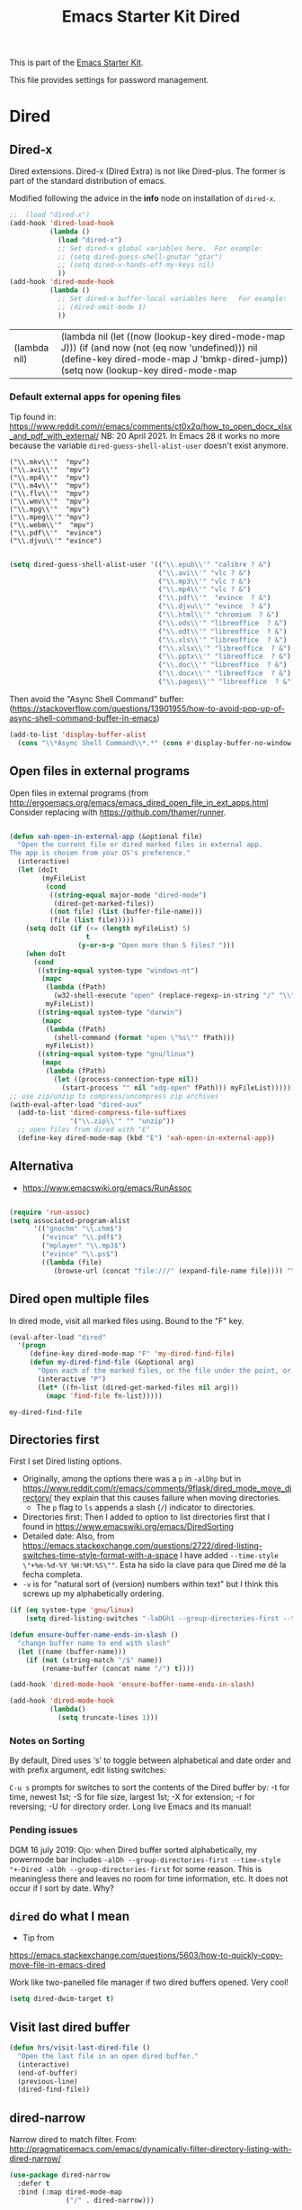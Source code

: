 # -*- coding: utf-8 -*-
# -*- find-file-hook: org-babel-execute-buffer -*-

#+TITLE: Emacs Starter Kit Dired
#+OPTIONS: toc:nil num:nil ^:nil
#+PROPERTY: header-args :tangle yes

This is part of the [[file:starter-kit.org][Emacs Starter Kit]]. 

This file provides settings for password management.

* Dired
** Dired-x

Dired extensions. Dired-x (Dired Extra) is not like Dired-plus. The former is part of the standard distribution of emacs.

Modified following the advice in the *info* node on installation of =dired-x=.

#+source: Dired-x
#+begin_src emacs-lisp :tangle yes
  ;;  (load "dired-x")
  (add-hook 'dired-load-hook
            (lambda ()
              (load "dired-x")
              ;; Set dired-x global variables here.  For example:
              ;; (setq dired-guess-shell-gnutar "gtar")
              ;; (setq dired-x-hands-off-my-keys nil)
              ))
  (add-hook 'dired-mode-hook
            (lambda ()
              ;; Set dired-x buffer-local variables here.  For example:
              ;; (dired-omit-mode 1)
              ))
#+end_src

#+RESULTS: Dired-x
| (lambda nil) | (lambda nil (let ((now (lookup-key dired-mode-map J))) (if (and now (not (eq now 'undefined))) nil (define-key dired-mode-map J 'bmkp-dired-jump)) (setq now (lookup-key dired-mode-map |


*** Default external apps for opening files

Tip found in: https://www.reddit.com/r/emacs/comments/ct0x2q/how_to_open_docx_xlsx_and_pdf_with_external/
NB: 20 April 2021. In Emacs 28 it works no more because the variable =dired-guess-shell-alist-user= doesn't exist anymore. 

#+BEGIN_EXAMPLE
                                     ("\\.mkv\\'"  "mpv")
                                     ("\\.avi\\'"  "mpv")
                                     ("\\.mp4\\'"  "mpv")
                                     ("\\.m4v\\'"  "mpv")
                                     ("\\.flv\\'"  "mpv")
                                     ("\\.wmv\\'"  "mpv")
                                     ("\\.mpg\\'"  "mpv")
                                     ("\\.mpeg\\'" "mpv")
                                     ("\\.webm\\'"  "mpv")                                     
                                     ("\\.pdf\\'"  "evince")
                                     ("\\.djvu\\'" "evince")
#+END_EXAMPLE


#+begin_src emacs-lisp :tangle no

  (setq dired-guess-shell-alist-user '(("\\.epub\\'" "calibre ? &")
                                       ("\\.avi\\'" "vlc ? &")
                                       ("\\.mp3\\'" "vlc ? &")
                                       ("\\.mp4\\'" "vlc ? &")
                                       ("\\.pdf\\'"  "evince  ? &")
                                       ("\\.djvu\\'" "evince  ? &")
                                       ("\\.html\\'" "chromium  ? &")
                                       ("\\.ods\\'" "libreoffice  ? &")
                                       ("\\.odt\\'" "libreoffice  ? &")
                                       ("\\.xls\\'" "libreoffice  ? &")
                                       ("\\.xlsx\\'" "libreoffice  ? &")
                                       ("\\.pptx\\'" "libreoffice  ? &")
                                       ("\\.doc\\'" "libreoffice  ? &")
                                       ("\\.docx\\'" "libreoffice  ? &")
                                       ("\\.pages\\'" "libreoffice  ? &")))

#+end_src

#+RESULTS:
| \.epub\'  | calibre ? &      |
| \.avi\'   | vlc ? &          |
| \.mp3\'   | vlc ? &          |
| \.mp4\'   | vlc ? &          |
| \.pdf\'   | evince  ? &      |
| \.djvu\'  | evince  ? &      |
| \.html\'  | chromium  ? &    |
| \.ods\'   | libreoffice  ? & |
| \.odt\'   | libreoffice  ? & |
| \.xls\'   | libreoffice  ? & |
| \.xlsx\'  | libreoffice  ? & |
| \.pptx\'  | libreoffice  ? & |
| \.doc\'   | libreoffice  ? & |
| \.docx\'  | libreoffice  ? & |
| \.pages\' | libreoffice  ? & |


Then avoid the "Async Shell Command" buffer:
(https://stackoverflow.com/questions/13901955/how-to-avoid-pop-up-of-async-shell-command-buffer-in-emacs)

#+begin_src emacs-lisp :tangle yes
(add-to-list 'display-buffer-alist
  (cons "\\*Async Shell Command\\*.*" (cons #'display-buffer-no-window nil)))
#+end_src

#+RESULTS:
| \*Async Shell Command\*.* | display-buffer-no-window        |                       |
| \*Bookmark List\*         | display-buffer-same-window      | (inhibit-same-window) |
| \*password-store\*        | display-buffer-same-window      | (inhibit-same-window) |
| \*cheatsheet\*            | display-buffer-same-window      | (inhibit-same-window) |
| \*stata\*                 | display-buffer-same-window      | (inhibit-same-window) |
| \*Python\*                | display-buffer-same-window      | (inhibit-same-window) |
| \*IPython\*               | display-buffer-same-window      | (inhibit-same-window) |
| \*IPython3\*              | display-buffer-same-window      | (inhibit-same-window) |
| \*shell\*                 | display-buffer-same-window      | (inhibit-same-window) |
| \`\*Calendar\*\'          | (display-buffer-below-selected) |                       |
| \*Calendar\*              | my-position-calendar-buffer     |                       |

** Open files in external programs
Open files in external programs (from http://ergoemacs.org/emacs/emacs_dired_open_file_in_ext_apps.html
Consider replacing with https://github.com/thamer/runner.

#+BEGIN_SRC emacs-lisp :tangle yes

  (defun xah-open-in-external-app (&optional file)
    "Open the current file or dired marked files in external app.
  The app is chosen from your OS's preference."
    (interactive)
    (let (doIt
          (myFileList
           (cond
            ((string-equal major-mode "dired-mode")
             (dired-get-marked-files))
            ((not file) (list (buffer-file-name)))
            (file (list file)))))
      (setq doIt (if (<= (length myFileList) 5)
                     t
                   (y-or-n-p "Open more than 5 files? ")))
      (when doIt
        (cond
         ((string-equal system-type "windows-nt")
          (mapc
           (lambda (fPath)
             (w32-shell-execute "open" (replace-regexp-in-string "/" "\\" fPath t t)))
           myFileList))
         ((string-equal system-type "darwin")
          (mapc
           (lambda (fPath)
             (shell-command (format "open \"%s\"" fPath)))
           myFileList))
         ((string-equal system-type "gnu/linux")
          (mapc
           (lambda (fPath)
             (let ((process-connection-type nil))
               (start-process "" nil "xdg-open" fPath))) myFileList))))))
  ;; use zip/unzip to compress/uncompress zip archives
  (with-eval-after-load "dired-aux"
    (add-to-list 'dired-compress-file-suffixes
                 '("\\.zip\\'" "" "unzip"))
    ;; open files from dired with "E"
    (define-key dired-mode-map (kbd "E") 'xah-open-in-external-app))

#+END_SRC

#+RESULTS:
: xah-open-in-external-app

** Alternativa 
- https://www.emacswiki.org/emacs/RunAssoc

#+begin_src emacs-lisp :tangle no

  (require 'run-assoc)
  (setq associated-program-alist
        '(("gnochm" "\\.chm$")
          ("evince" "\\.pdf$")
          ("mplayer" "\\.mp3$")
          ("evince" "\\.ps$")
          ((lambda (file)
             (browse-url (concat "file:///" (expand-file-name file)))) "\\.html?$")))

#+end_src

** Dired open multiple files
In dired mode, visit all marked files using. Bound to the "F" key.

#+source: dired-F
#+begin_src emacs-lisp :tangle yes
  (eval-after-load "dired"
    '(progn
       (define-key dired-mode-map "F" 'my-dired-find-file)
       (defun my-dired-find-file (&optional arg)
         "Open each of the marked files, or the file under the point, or when prefix arg, the next N files "
         (interactive "P")
         (let* ((fn-list (dired-get-marked-files nil arg)))
           (mapc 'find-file fn-list)))))
#+end_src

#+RESULTS: dired-F
: my-dired-find-file


** Directories first

First I set Dired listing options. 

- Originally, among the options there was a =p= in =-alDhp= but in https://www.reddit.com/r/emacs/comments/9flask/dired_mode_move_directory/ they explain that this causes failure when moving directories. 
   + The =p= flag to =ls= appends a slash (=/=) indicator to directories.
- Directories first: Then I added to option to list directories first that I found in https://www.emacswiki.org/emacs/DiredSorting
- Detailed date: Also, from https://emacs.stackexchange.com/questions/2722/dired-listing-switches-time-style-format-with-a-space I have added =--time-style \"+%m-%d-%Y %H:%M:%S\""=. Esta ha sido la clave para que Dired me dé la fecha completa. <<dired-date>>
- =-v= is for "natural sort of (version) numbers within text" but I think this screws up my alphabetically ordering.

#+BEGIN_SRC emacs-lisp :tangle yes
  (if (eq system-type 'gnu/linux)
      (setq dired-listing-switches "-laDGh1 --group-directories-first --time-style \"+%d-%m-%Y %H:%M:%S\""))

  (defun ensure-buffer-name-ends-in-slash ()
    "change buffer name to end with slash"
    (let ((name (buffer-name)))
      (if (not (string-match "/$" name))
          (rename-buffer (concat name "/") t))))

  (add-hook 'dired-mode-hook 'ensure-buffer-name-ends-in-slash)

  (add-hook 'dired-mode-hook
            (lambda()
              (setq truncate-lines 1)))
#+END_SRC

#+RESULTS:
| (lambda nil (let ((now (lookup-key dired-mode-map J))) (if (and now (not (eq now 'undefined))) nil (define-key dired-mode-map J 'bmkp-dired-jump)) (setq now (lookup-key dired-mode-map |

*** Notes on Sorting
By default, Dired uses ‘s’ to toggle between alphabetical and date order and with prefix argument, edit listing switches:

=C-u s= prompts for switches to sort the contents of the Dired buffer by: -t for time, newest 1st; -S for file size, largest 1st; -X for extension; -r for reversing; -U for directory order. Long live Emacs and its manual!

*** Pending issues

DGM 16 july 2019: Ojo: when Dired buffer sorted alphabetically, my powermode bar includes =-alDh --group-directories-first --time-style "+-Dired -alDh --group-directories-first= for some reason. This is meaningless there and leaves no room for time information, etc. It does not occur if I sort by date. Why?


** =dired= do what I mean
- Tip from
https://emacs.stackexchange.com/questions/5603/how-to-quickly-copy-move-file-in-emacs-dired

Work like two-panelled file manager if two dired buffers opened. Very cool!

#+BEGIN_SRC emacs-lisp :tangle yes
  (setq dired-dwim-target t)
#+END_SRC

#+RESULTS:
: t


** Visit last dired buffer

#+begin_src emacs-lisp :tangle yes
  (defun hrs/visit-last-dired-file ()
    "Open the last file in an open dired buffer."
    (interactive)
    (end-of-buffer)
    (previous-line)
    (dired-find-file))
#+end_src

#+RESULTS:
: hrs/visit-last-dired-file

** dired-narrow

Narrow dired to match filter.  From: http://pragmaticemacs.com/emacs/dynamically-filter-directory-listing-with-dired-narrow/

#+BEGIN_SRC emacs-lisp :tangle yes
  (use-package dired-narrow
    :defer t
    :bind (:map dired-mode-map
                ("/" . dired-narrow)))
#+END_SRC

* Settings taken from Emacs manual

From p. 339
In 344: 

=(setq dired-copy-preserve-time t)= not needed because it is alreay non-nil so copying with =C= preserves the modification time of the old file in the copy. 

#+begin_src emacs-lisp :tangle yes
(setq dired-isearch-filenames 'dwim)
(setq delete-by-moving-to-trash t)
#+end_src

#+RESULTS:
: t

** Auto-revert dired buffer 
.... automatically when you revisit it. See this link: [[pdfview:~/documents/programming/emacs/manuals/official/emacs-manual-26-2019.pdf::373][dired-auto-revert-buffer in manual]]

#+begin_src emacs-lisp :tangle yes
(setq dired-auto-revert-buffer t)
(setq auto-revert-verbose nil)
#+end_src

#+RESULTS:

** Automatic garbage collection for latex

p. 341. Syntax for customizing this from: https://oremacs.com/2015/01/21/dired-shortcuts/

#+begin_src emacs-lisp :tangle yes
  (setq dired-garbage-files-regexp
        "\\.fdb_latexmk$\\|\\.fls$\\|\\.synctex(busy)$\\|\\.bbl$\\|\\.aux$\\|\\.blg$\\|\\.bcf$\\|\\.out$\\|\\.nav$\\|\\.snm$\\|\\.rel$\\| \\.tag$\\|\\.pp$\\|\\.tag$\\|\\.synctex.gz$\\|\\(?:\\.\\(?:aux\\|bak\\|dvi\\|orig\\|rej\\|toc\\|pyg\\)\\)\\'")
#+end_src

#+RESULTS:
: \.fdb_latexmk$\|\.fls$\|\.synctex(busy)$\|\.bbl$\|\.aux$\|\.blg$\|\.bcf$\|\.out$\|\.nav$\|\.snm$\|\.rel$\| \.tag$\|\.pp$\|\.tag$\|\.synctex.gz$\|\(?:\.\(?:aux\|bak\|dvi\|orig\|rej\|toc\|pyg\)\)\'

** Editing the dired buffer like text

p. 352.

From Prot:
+ Writable Dired (wdired) :: This is the standard editable state of a
  dired buffer.  You can access it with =C-x C-q=.  Write changes to files
  or directories, as if it were a regular buffer, then confirm them with
  =C-c C-c=.  This practically means that you can rename files and change
  permissions (when the detailed list is available).  Note that while
  renaming a file, any forward slash is treated like a directory and *is
  created directly* upon successful exit.  Combine this utility with
  keyboard macros, rectangle edits, or =query-replace= and you have one
  supremely powerful tool at your disposal.


#+begin_src emacs-lisp :tangle yes

(setq wdired-allow-to-change-permissions t)
(setq wdired-create-parent-directories t)

#+end_src

#+RESULTS:
: t

* Duplicate files 

From: https://emacs.stackexchange.com/questions/60661/how-to-duplicate-a-file-in-dired

#+begin_src emacs-lisp :tangle yes

(defun dired-duplicate-this-file ()
  "Duplicate file on this line."
  (interactive)
  (let* ((this  (dired-get-filename t))
         (ctr   1)
         (new   (format "%s[%d]" this ctr)))
    (while (file-exists-p new)
      (setq ctr  (1+ ctr)
            new  (format "%s[%d]" this ctr)))
     (dired-copy-file this new nil))
  (revert-buffer))

#+end_src

#+RESULTS:
: dired-duplicate-this-file

* Prot tweaks

+ Dired subtree :: This third-party package offers tree-style
  navigation, meaning that the subdirectories of the current Dired
  buffer can be expanded and contracted in place.  It is possible to
  perform the same kind of folding on their subdirectories, and so on.

  This is, in my opinion, a far more intuitive interaction than the
  default way of inserting subdirectories in the current buffer below
  their parent (type =i= over the target dir).  There still are uses for
  that technique (and quite powerful at that), but tree-style navigation
  is easier for day-to-day tasks, especially when all you want is a
  quick peek at a directory's contents.

#+begin_src emacs-lisp :tangle yes

  (add-hook 'dired-mode-hook #'hl-line-mode)

  ;; The following variables were introduced in Emacs 27.1
  (setq dired-create-destination-dirs 'ask)
  (setq dired-vc-rename-file t)

  (let ((map dired-mode-map))
    (define-key map (kbd "C-M-s-n") #'dired-create-empty-file))

  (use-package dired-subtree
    :config
    (setq dired-subtree-use-backgrounds nil)
    (let ((map dired-mode-map))
      (define-key map (kbd "<tab>") #'dired-subtree-toggle)))

  ;; DGM: don't know what these are doing
  ;; (define-key map (kbd "<C-tab>") #'dired-subtree-cycle)
  ;; (define-key map (kbd "<backtab>") #'dired-subtree-remove)

  (require 'image-dired)
  (setq image-dired-external-viewer "xdg-open")
  (setq image-dired-thumb-size 80)
  (setq image-dired-thumb-margin 2)
  (setq image-dired-thumb-relief 0)
  (setq image-dired-thumbs-per-row 4)
  (define-key image-dired-thumbnail-mode-map
    (kbd "<return>") #'image-dired-thumbnail-display-external)

#+end_src

#+RESULTS:
: image-dired-thumbnail-display-external

** Management of Trashed items

=trashed= applies the principles of =dired= to the management of the user's
filesystem trash.  Use =C-h m= to see the docs and keybindings for its
major mode.

Basically, its interaction model is as follows:

- =m= to mark for some deferred action, such as =D= to delete, =R= to restore.
- =t= to toggle the status of all items as marked.  Use this without marks
  to =m= (mark) all items, then call a deferred action to operate on them.
- =d= to mark for permanent deletion.
- =r= to mark for restoration.
- =x= to execute these special marks.

#+begin_src emacs-lisp :tangle yes

  (use-package trashed
    :config
    (setq trashed-action-confirmer 'y-or-n-p)
    (setq trashed-use-header-line t)
    (setq trashed-sort-key '("Date deleted" . t))
    (setq trashed-date-format "%Y-%m-%d %H:%M:%S"))

#+end_src

#+RESULTS:
: #s(hash-table size 65 test eql rehash-size 1.5 rehash-threshold 0.8125 data (:use-package (24764 43371 110107 279000) :init (24764 43371 110101 253000) :config (24764 43371 109968 933000) :config-secs (0 0 319 936000) :init-secs (0 0 782 952000) :use-package-secs (0 0 875 979000)))

* Provide

#+BEGIN_SRC emacs-lisp :tangle yes
(provide 'starter-kit-dired)
#+END_SRC


* Final message

#+begin_src emacs-lisp :tangle yes
  (message "Starter Kit Dired loaded.")
#+end_src
